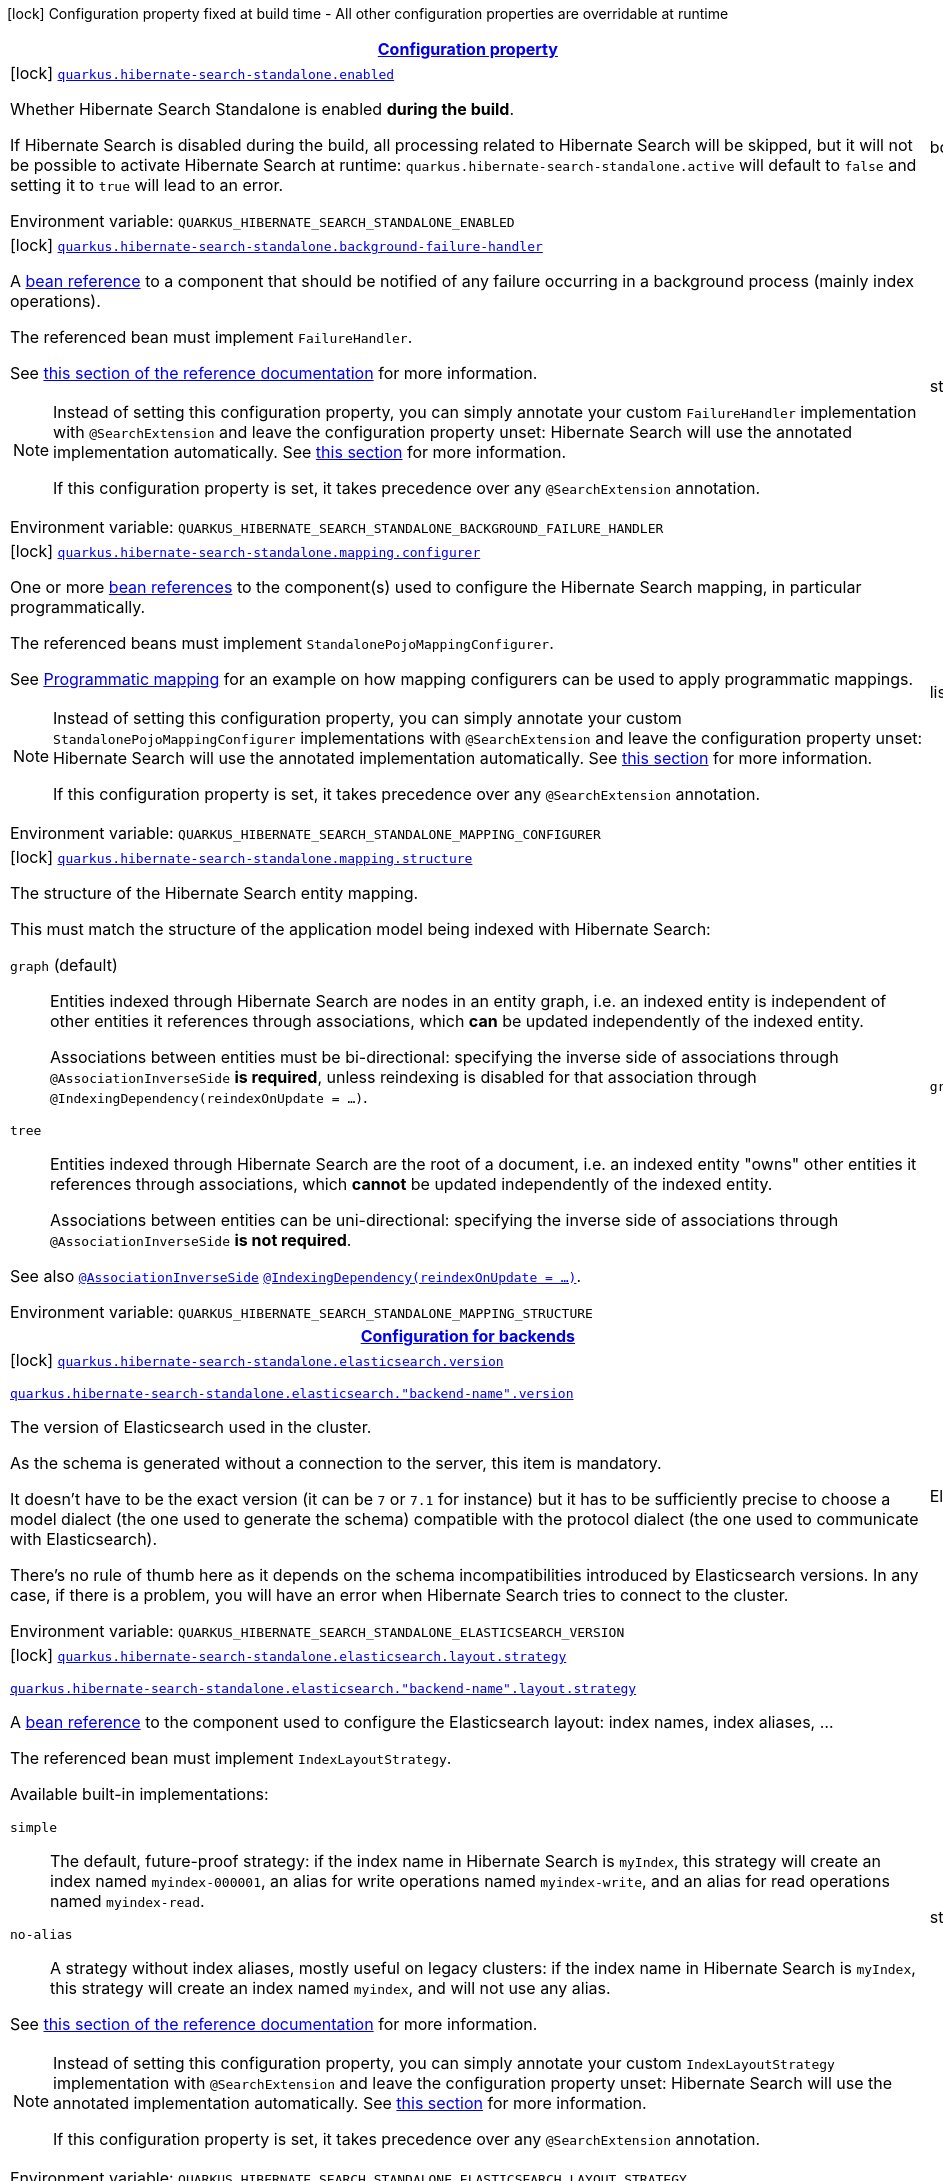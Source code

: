 
:summaryTableId: quarkus-hibernate-search-standalone-hibernate-search-standalone-build-time-config
[.configuration-legend]
icon:lock[title=Fixed at build time] Configuration property fixed at build time - All other configuration properties are overridable at runtime
[.configuration-reference, cols="80,.^10,.^10"]
|===

h|[[quarkus-hibernate-search-standalone-hibernate-search-standalone-build-time-config_configuration]]link:#quarkus-hibernate-search-standalone-hibernate-search-standalone-build-time-config_configuration[Configuration property]

h|Type
h|Default

a|icon:lock[title=Fixed at build time] [[quarkus-hibernate-search-standalone-hibernate-search-standalone-build-time-config_quarkus-hibernate-search-standalone-enabled]]`link:#quarkus-hibernate-search-standalone-hibernate-search-standalone-build-time-config_quarkus-hibernate-search-standalone-enabled[quarkus.hibernate-search-standalone.enabled]`


[.description]
--
Whether Hibernate Search Standalone is enabled **during the build**.

If Hibernate Search is disabled during the build, all processing related to Hibernate Search will be skipped,
but it will not be possible to activate Hibernate Search at runtime:
`quarkus.hibernate-search-standalone.active` will default to `false` and setting it to `true` will lead to an error.

ifdef::add-copy-button-to-env-var[]
Environment variable: env_var_with_copy_button:+++QUARKUS_HIBERNATE_SEARCH_STANDALONE_ENABLED+++[]
endif::add-copy-button-to-env-var[]
ifndef::add-copy-button-to-env-var[]
Environment variable: `+++QUARKUS_HIBERNATE_SEARCH_STANDALONE_ENABLED+++`
endif::add-copy-button-to-env-var[]
--|boolean 
|`true`


a|icon:lock[title=Fixed at build time] [[quarkus-hibernate-search-standalone-hibernate-search-standalone-build-time-config_quarkus-hibernate-search-standalone-background-failure-handler]]`link:#quarkus-hibernate-search-standalone-hibernate-search-standalone-build-time-config_quarkus-hibernate-search-standalone-background-failure-handler[quarkus.hibernate-search-standalone.background-failure-handler]`


[.description]
--
A xref:hibernate-search-stqndqlone-elasticsearch.adoc#bean-reference-note-anchor[bean reference] to a component
that should be notified of any failure occurring in a background process
(mainly index operations).

The referenced bean must implement `FailureHandler`.

See
link:{hibernate-search-docs-url}#configuration-background-failure-handling[this section of the reference documentation]
for more information.

[NOTE]
====
Instead of setting this configuration property,
you can simply annotate your custom `FailureHandler` implementation with `@SearchExtension`
and leave the configuration property unset: Hibernate Search will use the annotated implementation automatically.
See xref:hibernate-search-stqndqlone-elasticsearch.adoc#plugging-in-custom-components[this section]
for more information.

If this configuration property is set, it takes precedence over any `@SearchExtension` annotation.
====

ifdef::add-copy-button-to-env-var[]
Environment variable: env_var_with_copy_button:+++QUARKUS_HIBERNATE_SEARCH_STANDALONE_BACKGROUND_FAILURE_HANDLER+++[]
endif::add-copy-button-to-env-var[]
ifndef::add-copy-button-to-env-var[]
Environment variable: `+++QUARKUS_HIBERNATE_SEARCH_STANDALONE_BACKGROUND_FAILURE_HANDLER+++`
endif::add-copy-button-to-env-var[]
--|string 
|


a|icon:lock[title=Fixed at build time] [[quarkus-hibernate-search-standalone-hibernate-search-standalone-build-time-config_quarkus-hibernate-search-standalone-mapping-configurer]]`link:#quarkus-hibernate-search-standalone-hibernate-search-standalone-build-time-config_quarkus-hibernate-search-standalone-mapping-configurer[quarkus.hibernate-search-standalone.mapping.configurer]`


[.description]
--
One or more xref:hibernate-search-standalone-elasticsearch.adoc#bean-reference-note-anchor[bean references]
to the component(s) used to configure the Hibernate Search mapping,
in particular programmatically.

The referenced beans must implement `StandalonePojoMappingConfigurer`.

See xref:hibernate-search-standalone-elasticsearch.adoc#programmatic-mapping[Programmatic mapping] for an example
on how mapping configurers can be used to apply programmatic mappings.

[NOTE]
====
Instead of setting this configuration property,
you can simply annotate your custom `StandalonePojoMappingConfigurer` implementations with `@SearchExtension`
and leave the configuration property unset: Hibernate Search will use the annotated implementation automatically.
See xref:hibernate-search-standalone-elasticsearch.adoc#plugging-in-custom-components[this section]
for more information.

If this configuration property is set, it takes precedence over any `@SearchExtension` annotation.
====

ifdef::add-copy-button-to-env-var[]
Environment variable: env_var_with_copy_button:+++QUARKUS_HIBERNATE_SEARCH_STANDALONE_MAPPING_CONFIGURER+++[]
endif::add-copy-button-to-env-var[]
ifndef::add-copy-button-to-env-var[]
Environment variable: `+++QUARKUS_HIBERNATE_SEARCH_STANDALONE_MAPPING_CONFIGURER+++`
endif::add-copy-button-to-env-var[]
--|list of string 
|


a|icon:lock[title=Fixed at build time] [[quarkus-hibernate-search-standalone-hibernate-search-standalone-build-time-config_quarkus-hibernate-search-standalone-mapping-structure]]`link:#quarkus-hibernate-search-standalone-hibernate-search-standalone-build-time-config_quarkus-hibernate-search-standalone-mapping-structure[quarkus.hibernate-search-standalone.mapping.structure]`


[.description]
--
The structure of the Hibernate Search entity mapping.

This must match the structure of the application model being indexed with Hibernate Search:

`graph` (default)::
Entities indexed through Hibernate Search are nodes in an entity graph,
i.e. an indexed entity is independent of other entities it references through associations,
which *can* be updated independently of the indexed entity.
+
Associations between entities must be bi-directional:
specifying the inverse side of associations through `@AssociationInverseSide` *is required*,
unless reindexing is disabled for that association through `@IndexingDependency(reindexOnUpdate = ...)`.
`tree`::
Entities indexed through Hibernate Search are the root of a document,
i.e. an indexed entity "owns" other entities it references through associations,
which *cannot* be updated independently of the indexed entity.
+
Associations between entities can be uni-directional:
specifying the inverse side of associations through `@AssociationInverseSide` *is not required*.

See also link:{hibernate-search-docs-url}#mapping-reindexing-associationinverseside[`@AssociationInverseSide`]
link:{hibernate-search-docs-url}#mapping-reindexing-reindexonupdate[`@IndexingDependency(reindexOnUpdate = ...)`].

ifdef::add-copy-button-to-env-var[]
Environment variable: env_var_with_copy_button:+++QUARKUS_HIBERNATE_SEARCH_STANDALONE_MAPPING_STRUCTURE+++[]
endif::add-copy-button-to-env-var[]
ifndef::add-copy-button-to-env-var[]
Environment variable: `+++QUARKUS_HIBERNATE_SEARCH_STANDALONE_MAPPING_STRUCTURE+++`
endif::add-copy-button-to-env-var[]
-- a|
`graph`, `document` 
|`graph`


h|[[quarkus-hibernate-search-standalone-hibernate-search-standalone-build-time-config_quarkus-hibernate-search-standalone-backends-configuration-for-backends]]link:#quarkus-hibernate-search-standalone-hibernate-search-standalone-build-time-config_quarkus-hibernate-search-standalone-backends-configuration-for-backends[Configuration for backends]

h|Type
h|Default

a|icon:lock[title=Fixed at build time] [[quarkus-hibernate-search-standalone-hibernate-search-standalone-build-time-config_quarkus-hibernate-search-standalone-elasticsearch-version]]`link:#quarkus-hibernate-search-standalone-hibernate-search-standalone-build-time-config_quarkus-hibernate-search-standalone-elasticsearch-version[quarkus.hibernate-search-standalone.elasticsearch.version]`

`link:#quarkus-hibernate-search-standalone-hibernate-search-standalone-build-time-config_quarkus-hibernate-search-standalone-elasticsearch-version[quarkus.hibernate-search-standalone.elasticsearch."backend-name".version]`


[.description]
--
The version of Elasticsearch used in the cluster.

As the schema is generated without a connection to the server, this item is mandatory.

It doesn't have to be the exact version (it can be `7` or `7.1` for instance) but it has to be sufficiently precise
to choose a model dialect (the one used to generate the schema) compatible with the protocol dialect (the one used
to communicate with Elasticsearch).

There's no rule of thumb here as it depends on the schema incompatibilities introduced by Elasticsearch versions. In
any case, if there is a problem, you will have an error when Hibernate Search tries to connect to the cluster.

ifdef::add-copy-button-to-env-var[]
Environment variable: env_var_with_copy_button:+++QUARKUS_HIBERNATE_SEARCH_STANDALONE_ELASTICSEARCH_VERSION+++[]
endif::add-copy-button-to-env-var[]
ifndef::add-copy-button-to-env-var[]
Environment variable: `+++QUARKUS_HIBERNATE_SEARCH_STANDALONE_ELASTICSEARCH_VERSION+++`
endif::add-copy-button-to-env-var[]
--|ElasticsearchVersion 
|


a|icon:lock[title=Fixed at build time] [[quarkus-hibernate-search-standalone-hibernate-search-standalone-build-time-config_quarkus-hibernate-search-standalone-elasticsearch-layout-strategy]]`link:#quarkus-hibernate-search-standalone-hibernate-search-standalone-build-time-config_quarkus-hibernate-search-standalone-elasticsearch-layout-strategy[quarkus.hibernate-search-standalone.elasticsearch.layout.strategy]`

`link:#quarkus-hibernate-search-standalone-hibernate-search-standalone-build-time-config_quarkus-hibernate-search-standalone-elasticsearch-layout-strategy[quarkus.hibernate-search-standalone.elasticsearch."backend-name".layout.strategy]`


[.description]
--
A xref:hibernate-search-standalone-elasticsearch.adoc#bean-reference-note-anchor[bean reference] to the component
used to configure the Elasticsearch layout: index names, index aliases, ...

The referenced bean must implement `IndexLayoutStrategy`.

Available built-in implementations:

`simple`::
The default, future-proof strategy: if the index name in Hibernate Search is `myIndex`,
this strategy will create an index named `myindex-000001`, an alias for write operations named `myindex-write`,
and an alias for read operations named `myindex-read`.
`no-alias`::
A strategy without index aliases, mostly useful on legacy clusters:
if the index name in Hibernate Search is `myIndex`,
this strategy will create an index named `myindex`, and will not use any alias.

See
link:{hibernate-search-docs-url}#backend-elasticsearch-indexlayout[this section of the reference documentation]
for more information.

[NOTE]
====
Instead of setting this configuration property,
you can simply annotate your custom `IndexLayoutStrategy` implementation with `@SearchExtension`
and leave the configuration property unset: Hibernate Search will use the annotated implementation automatically.
See xref:hibernate-search-standalone-elasticsearch.adoc#plugging-in-custom-components[this section]
for more information.

If this configuration property is set, it takes precedence over any `@SearchExtension` annotation.
====

ifdef::add-copy-button-to-env-var[]
Environment variable: env_var_with_copy_button:+++QUARKUS_HIBERNATE_SEARCH_STANDALONE_ELASTICSEARCH_LAYOUT_STRATEGY+++[]
endif::add-copy-button-to-env-var[]
ifndef::add-copy-button-to-env-var[]
Environment variable: `+++QUARKUS_HIBERNATE_SEARCH_STANDALONE_ELASTICSEARCH_LAYOUT_STRATEGY+++`
endif::add-copy-button-to-env-var[]
--|string 
|


a|icon:lock[title=Fixed at build time] [[quarkus-hibernate-search-standalone-hibernate-search-standalone-build-time-config_quarkus-hibernate-search-standalone-elasticsearch-schema-management-settings-file]]`link:#quarkus-hibernate-search-standalone-hibernate-search-standalone-build-time-config_quarkus-hibernate-search-standalone-elasticsearch-schema-management-settings-file[quarkus.hibernate-search-standalone.elasticsearch.schema-management.settings-file]`

`link:#quarkus-hibernate-search-standalone-hibernate-search-standalone-build-time-config_quarkus-hibernate-search-standalone-elasticsearch-schema-management-settings-file[quarkus.hibernate-search-standalone.elasticsearch."backend-name".schema-management.settings-file]`


[.description]
--
Path to a file in the classpath holding custom index settings to be included in the index definition
when creating an Elasticsearch index.

The provided settings will be merged with those generated by Hibernate Search, including analyzer definitions.
When analysis is configured both through an analysis configurer and these custom settings, the behavior is undefined;
it should not be relied upon.

See link:{hibernate-search-docs-url}#backend-elasticsearch-configuration-index-settings[this section of the reference documentation]
for more information.

ifdef::add-copy-button-to-env-var[]
Environment variable: env_var_with_copy_button:+++QUARKUS_HIBERNATE_SEARCH_STANDALONE_ELASTICSEARCH_SCHEMA_MANAGEMENT_SETTINGS_FILE+++[]
endif::add-copy-button-to-env-var[]
ifndef::add-copy-button-to-env-var[]
Environment variable: `+++QUARKUS_HIBERNATE_SEARCH_STANDALONE_ELASTICSEARCH_SCHEMA_MANAGEMENT_SETTINGS_FILE+++`
endif::add-copy-button-to-env-var[]
--|string 
|


a|icon:lock[title=Fixed at build time] [[quarkus-hibernate-search-standalone-hibernate-search-standalone-build-time-config_quarkus-hibernate-search-standalone-elasticsearch-schema-management-mapping-file]]`link:#quarkus-hibernate-search-standalone-hibernate-search-standalone-build-time-config_quarkus-hibernate-search-standalone-elasticsearch-schema-management-mapping-file[quarkus.hibernate-search-standalone.elasticsearch.schema-management.mapping-file]`

`link:#quarkus-hibernate-search-standalone-hibernate-search-standalone-build-time-config_quarkus-hibernate-search-standalone-elasticsearch-schema-management-mapping-file[quarkus.hibernate-search-standalone.elasticsearch."backend-name".schema-management.mapping-file]`


[.description]
--
Path to a file in the classpath holding a custom index mapping to be included in the index definition
when creating an Elasticsearch index.

The file does not need to (and generally shouldn't) contain the full mapping:
Hibernate Search will automatically inject missing properties (index fields) in the given mapping.

See link:{hibernate-search-docs-url}#backend-elasticsearch-mapping-custom[this section of the reference documentation]
for more information.

ifdef::add-copy-button-to-env-var[]
Environment variable: env_var_with_copy_button:+++QUARKUS_HIBERNATE_SEARCH_STANDALONE_ELASTICSEARCH_SCHEMA_MANAGEMENT_MAPPING_FILE+++[]
endif::add-copy-button-to-env-var[]
ifndef::add-copy-button-to-env-var[]
Environment variable: `+++QUARKUS_HIBERNATE_SEARCH_STANDALONE_ELASTICSEARCH_SCHEMA_MANAGEMENT_MAPPING_FILE+++`
endif::add-copy-button-to-env-var[]
--|string 
|


a|icon:lock[title=Fixed at build time] [[quarkus-hibernate-search-standalone-hibernate-search-standalone-build-time-config_quarkus-hibernate-search-standalone-elasticsearch-analysis-configurer]]`link:#quarkus-hibernate-search-standalone-hibernate-search-standalone-build-time-config_quarkus-hibernate-search-standalone-elasticsearch-analysis-configurer[quarkus.hibernate-search-standalone.elasticsearch.analysis.configurer]`

`link:#quarkus-hibernate-search-standalone-hibernate-search-standalone-build-time-config_quarkus-hibernate-search-standalone-elasticsearch-analysis-configurer[quarkus.hibernate-search-standalone.elasticsearch."backend-name".analysis.configurer]`


[.description]
--
One or more xref:hibernate-search-standalone-elasticsearch.adoc#bean-reference-note-anchor[bean references]
to the component(s) used to configure full text analysis (e.g. analyzers, normalizers).

The referenced beans must implement `ElasticsearchAnalysisConfigurer`.

See xref:hibernate-search-standalone-elasticsearch.adoc#analysis-configurer[Setting up the analyzers] for more
information.

[NOTE]
====
Instead of setting this configuration property,
you can simply annotate your custom `ElasticsearchAnalysisConfigurer` implementations with `@SearchExtension`
and leave the configuration property unset: Hibernate Search will use the annotated implementation automatically.
See xref:hibernate-search-standalone-elasticsearch.adoc#plugging-in-custom-components[this section]
for more information.

If this configuration property is set, it takes precedence over any `@SearchExtension` annotation.
====

ifdef::add-copy-button-to-env-var[]
Environment variable: env_var_with_copy_button:+++QUARKUS_HIBERNATE_SEARCH_STANDALONE_ELASTICSEARCH_ANALYSIS_CONFIGURER+++[]
endif::add-copy-button-to-env-var[]
ifndef::add-copy-button-to-env-var[]
Environment variable: `+++QUARKUS_HIBERNATE_SEARCH_STANDALONE_ELASTICSEARCH_ANALYSIS_CONFIGURER+++`
endif::add-copy-button-to-env-var[]
--|list of string 
|


a| [[quarkus-hibernate-search-standalone-hibernate-search-standalone-build-time-config_quarkus-hibernate-search-standalone-elasticsearch-hosts]]`link:#quarkus-hibernate-search-standalone-hibernate-search-standalone-build-time-config_quarkus-hibernate-search-standalone-elasticsearch-hosts[quarkus.hibernate-search-standalone.elasticsearch.hosts]`

`link:#quarkus-hibernate-search-standalone-hibernate-search-standalone-build-time-config_quarkus-hibernate-search-standalone-elasticsearch-hosts[quarkus.hibernate-search-standalone.elasticsearch."backend-name".hosts]`


[.description]
--
The list of hosts of the Elasticsearch servers.

ifdef::add-copy-button-to-env-var[]
Environment variable: env_var_with_copy_button:+++QUARKUS_HIBERNATE_SEARCH_STANDALONE_ELASTICSEARCH_HOSTS+++[]
endif::add-copy-button-to-env-var[]
ifndef::add-copy-button-to-env-var[]
Environment variable: `+++QUARKUS_HIBERNATE_SEARCH_STANDALONE_ELASTICSEARCH_HOSTS+++`
endif::add-copy-button-to-env-var[]
--|list of string 
|`localhost:9200`


a| [[quarkus-hibernate-search-standalone-hibernate-search-standalone-build-time-config_quarkus-hibernate-search-standalone-elasticsearch-protocol]]`link:#quarkus-hibernate-search-standalone-hibernate-search-standalone-build-time-config_quarkus-hibernate-search-standalone-elasticsearch-protocol[quarkus.hibernate-search-standalone.elasticsearch.protocol]`

`link:#quarkus-hibernate-search-standalone-hibernate-search-standalone-build-time-config_quarkus-hibernate-search-standalone-elasticsearch-protocol[quarkus.hibernate-search-standalone.elasticsearch."backend-name".protocol]`


[.description]
--
The protocol to use when contacting Elasticsearch servers. Set to "https" to enable SSL/TLS.

ifdef::add-copy-button-to-env-var[]
Environment variable: env_var_with_copy_button:+++QUARKUS_HIBERNATE_SEARCH_STANDALONE_ELASTICSEARCH_PROTOCOL+++[]
endif::add-copy-button-to-env-var[]
ifndef::add-copy-button-to-env-var[]
Environment variable: `+++QUARKUS_HIBERNATE_SEARCH_STANDALONE_ELASTICSEARCH_PROTOCOL+++`
endif::add-copy-button-to-env-var[]
-- a|
`http`, `https` 
|`http`


a| [[quarkus-hibernate-search-standalone-hibernate-search-standalone-build-time-config_quarkus-hibernate-search-standalone-elasticsearch-username]]`link:#quarkus-hibernate-search-standalone-hibernate-search-standalone-build-time-config_quarkus-hibernate-search-standalone-elasticsearch-username[quarkus.hibernate-search-standalone.elasticsearch.username]`

`link:#quarkus-hibernate-search-standalone-hibernate-search-standalone-build-time-config_quarkus-hibernate-search-standalone-elasticsearch-username[quarkus.hibernate-search-standalone.elasticsearch."backend-name".username]`


[.description]
--
The username used for authentication.

ifdef::add-copy-button-to-env-var[]
Environment variable: env_var_with_copy_button:+++QUARKUS_HIBERNATE_SEARCH_STANDALONE_ELASTICSEARCH_USERNAME+++[]
endif::add-copy-button-to-env-var[]
ifndef::add-copy-button-to-env-var[]
Environment variable: `+++QUARKUS_HIBERNATE_SEARCH_STANDALONE_ELASTICSEARCH_USERNAME+++`
endif::add-copy-button-to-env-var[]
--|string 
|


a| [[quarkus-hibernate-search-standalone-hibernate-search-standalone-build-time-config_quarkus-hibernate-search-standalone-elasticsearch-password]]`link:#quarkus-hibernate-search-standalone-hibernate-search-standalone-build-time-config_quarkus-hibernate-search-standalone-elasticsearch-password[quarkus.hibernate-search-standalone.elasticsearch.password]`

`link:#quarkus-hibernate-search-standalone-hibernate-search-standalone-build-time-config_quarkus-hibernate-search-standalone-elasticsearch-password[quarkus.hibernate-search-standalone.elasticsearch."backend-name".password]`


[.description]
--
The password used for authentication.

ifdef::add-copy-button-to-env-var[]
Environment variable: env_var_with_copy_button:+++QUARKUS_HIBERNATE_SEARCH_STANDALONE_ELASTICSEARCH_PASSWORD+++[]
endif::add-copy-button-to-env-var[]
ifndef::add-copy-button-to-env-var[]
Environment variable: `+++QUARKUS_HIBERNATE_SEARCH_STANDALONE_ELASTICSEARCH_PASSWORD+++`
endif::add-copy-button-to-env-var[]
--|string 
|


a| [[quarkus-hibernate-search-standalone-hibernate-search-standalone-build-time-config_quarkus-hibernate-search-standalone-elasticsearch-connection-timeout]]`link:#quarkus-hibernate-search-standalone-hibernate-search-standalone-build-time-config_quarkus-hibernate-search-standalone-elasticsearch-connection-timeout[quarkus.hibernate-search-standalone.elasticsearch.connection-timeout]`

`link:#quarkus-hibernate-search-standalone-hibernate-search-standalone-build-time-config_quarkus-hibernate-search-standalone-elasticsearch-connection-timeout[quarkus.hibernate-search-standalone.elasticsearch."backend-name".connection-timeout]`


[.description]
--
The timeout when establishing a connection to an Elasticsearch server.

ifdef::add-copy-button-to-env-var[]
Environment variable: env_var_with_copy_button:+++QUARKUS_HIBERNATE_SEARCH_STANDALONE_ELASTICSEARCH_CONNECTION_TIMEOUT+++[]
endif::add-copy-button-to-env-var[]
ifndef::add-copy-button-to-env-var[]
Environment variable: `+++QUARKUS_HIBERNATE_SEARCH_STANDALONE_ELASTICSEARCH_CONNECTION_TIMEOUT+++`
endif::add-copy-button-to-env-var[]
--|link:https://docs.oracle.com/javase/8/docs/api/java/time/Duration.html[Duration]
  link:#duration-note-anchor-{summaryTableId}[icon:question-circle[title=More information about the Duration format]]
|`1S`


a| [[quarkus-hibernate-search-standalone-hibernate-search-standalone-build-time-config_quarkus-hibernate-search-standalone-elasticsearch-read-timeout]]`link:#quarkus-hibernate-search-standalone-hibernate-search-standalone-build-time-config_quarkus-hibernate-search-standalone-elasticsearch-read-timeout[quarkus.hibernate-search-standalone.elasticsearch.read-timeout]`

`link:#quarkus-hibernate-search-standalone-hibernate-search-standalone-build-time-config_quarkus-hibernate-search-standalone-elasticsearch-read-timeout[quarkus.hibernate-search-standalone.elasticsearch."backend-name".read-timeout]`


[.description]
--
The timeout when reading responses from an Elasticsearch server.

ifdef::add-copy-button-to-env-var[]
Environment variable: env_var_with_copy_button:+++QUARKUS_HIBERNATE_SEARCH_STANDALONE_ELASTICSEARCH_READ_TIMEOUT+++[]
endif::add-copy-button-to-env-var[]
ifndef::add-copy-button-to-env-var[]
Environment variable: `+++QUARKUS_HIBERNATE_SEARCH_STANDALONE_ELASTICSEARCH_READ_TIMEOUT+++`
endif::add-copy-button-to-env-var[]
--|link:https://docs.oracle.com/javase/8/docs/api/java/time/Duration.html[Duration]
  link:#duration-note-anchor-{summaryTableId}[icon:question-circle[title=More information about the Duration format]]
|`30S`


a| [[quarkus-hibernate-search-standalone-hibernate-search-standalone-build-time-config_quarkus-hibernate-search-standalone-elasticsearch-request-timeout]]`link:#quarkus-hibernate-search-standalone-hibernate-search-standalone-build-time-config_quarkus-hibernate-search-standalone-elasticsearch-request-timeout[quarkus.hibernate-search-standalone.elasticsearch.request-timeout]`

`link:#quarkus-hibernate-search-standalone-hibernate-search-standalone-build-time-config_quarkus-hibernate-search-standalone-elasticsearch-request-timeout[quarkus.hibernate-search-standalone.elasticsearch."backend-name".request-timeout]`


[.description]
--
The timeout when executing a request to an Elasticsearch server.

This includes the time needed to wait for a connection to be available,
send the request and read the response.

ifdef::add-copy-button-to-env-var[]
Environment variable: env_var_with_copy_button:+++QUARKUS_HIBERNATE_SEARCH_STANDALONE_ELASTICSEARCH_REQUEST_TIMEOUT+++[]
endif::add-copy-button-to-env-var[]
ifndef::add-copy-button-to-env-var[]
Environment variable: `+++QUARKUS_HIBERNATE_SEARCH_STANDALONE_ELASTICSEARCH_REQUEST_TIMEOUT+++`
endif::add-copy-button-to-env-var[]
--|link:https://docs.oracle.com/javase/8/docs/api/java/time/Duration.html[Duration]
  link:#duration-note-anchor-{summaryTableId}[icon:question-circle[title=More information about the Duration format]]
|


a| [[quarkus-hibernate-search-standalone-hibernate-search-standalone-build-time-config_quarkus-hibernate-search-standalone-elasticsearch-max-connections]]`link:#quarkus-hibernate-search-standalone-hibernate-search-standalone-build-time-config_quarkus-hibernate-search-standalone-elasticsearch-max-connections[quarkus.hibernate-search-standalone.elasticsearch.max-connections]`

`link:#quarkus-hibernate-search-standalone-hibernate-search-standalone-build-time-config_quarkus-hibernate-search-standalone-elasticsearch-max-connections[quarkus.hibernate-search-standalone.elasticsearch."backend-name".max-connections]`


[.description]
--
The maximum number of connections to all the Elasticsearch servers.

ifdef::add-copy-button-to-env-var[]
Environment variable: env_var_with_copy_button:+++QUARKUS_HIBERNATE_SEARCH_STANDALONE_ELASTICSEARCH_MAX_CONNECTIONS+++[]
endif::add-copy-button-to-env-var[]
ifndef::add-copy-button-to-env-var[]
Environment variable: `+++QUARKUS_HIBERNATE_SEARCH_STANDALONE_ELASTICSEARCH_MAX_CONNECTIONS+++`
endif::add-copy-button-to-env-var[]
--|int 
|`20`


a| [[quarkus-hibernate-search-standalone-hibernate-search-standalone-build-time-config_quarkus-hibernate-search-standalone-elasticsearch-max-connections-per-route]]`link:#quarkus-hibernate-search-standalone-hibernate-search-standalone-build-time-config_quarkus-hibernate-search-standalone-elasticsearch-max-connections-per-route[quarkus.hibernate-search-standalone.elasticsearch.max-connections-per-route]`

`link:#quarkus-hibernate-search-standalone-hibernate-search-standalone-build-time-config_quarkus-hibernate-search-standalone-elasticsearch-max-connections-per-route[quarkus.hibernate-search-standalone.elasticsearch."backend-name".max-connections-per-route]`


[.description]
--
The maximum number of connections per Elasticsearch server.

ifdef::add-copy-button-to-env-var[]
Environment variable: env_var_with_copy_button:+++QUARKUS_HIBERNATE_SEARCH_STANDALONE_ELASTICSEARCH_MAX_CONNECTIONS_PER_ROUTE+++[]
endif::add-copy-button-to-env-var[]
ifndef::add-copy-button-to-env-var[]
Environment variable: `+++QUARKUS_HIBERNATE_SEARCH_STANDALONE_ELASTICSEARCH_MAX_CONNECTIONS_PER_ROUTE+++`
endif::add-copy-button-to-env-var[]
--|int 
|`10`


a| [[quarkus-hibernate-search-standalone-hibernate-search-standalone-build-time-config_quarkus-hibernate-search-standalone-elasticsearch-discovery-enabled]]`link:#quarkus-hibernate-search-standalone-hibernate-search-standalone-build-time-config_quarkus-hibernate-search-standalone-elasticsearch-discovery-enabled[quarkus.hibernate-search-standalone.elasticsearch.discovery.enabled]`

`link:#quarkus-hibernate-search-standalone-hibernate-search-standalone-build-time-config_quarkus-hibernate-search-standalone-elasticsearch-discovery-enabled[quarkus.hibernate-search-standalone.elasticsearch."backend-name".discovery.enabled]`


[.description]
--
Defines if automatic discovery is enabled.

ifdef::add-copy-button-to-env-var[]
Environment variable: env_var_with_copy_button:+++QUARKUS_HIBERNATE_SEARCH_STANDALONE_ELASTICSEARCH_DISCOVERY_ENABLED+++[]
endif::add-copy-button-to-env-var[]
ifndef::add-copy-button-to-env-var[]
Environment variable: `+++QUARKUS_HIBERNATE_SEARCH_STANDALONE_ELASTICSEARCH_DISCOVERY_ENABLED+++`
endif::add-copy-button-to-env-var[]
--|boolean 
|`false`


a| [[quarkus-hibernate-search-standalone-hibernate-search-standalone-build-time-config_quarkus-hibernate-search-standalone-elasticsearch-discovery-refresh-interval]]`link:#quarkus-hibernate-search-standalone-hibernate-search-standalone-build-time-config_quarkus-hibernate-search-standalone-elasticsearch-discovery-refresh-interval[quarkus.hibernate-search-standalone.elasticsearch.discovery.refresh-interval]`

`link:#quarkus-hibernate-search-standalone-hibernate-search-standalone-build-time-config_quarkus-hibernate-search-standalone-elasticsearch-discovery-refresh-interval[quarkus.hibernate-search-standalone.elasticsearch."backend-name".discovery.refresh-interval]`


[.description]
--
Refresh interval of the node list.

ifdef::add-copy-button-to-env-var[]
Environment variable: env_var_with_copy_button:+++QUARKUS_HIBERNATE_SEARCH_STANDALONE_ELASTICSEARCH_DISCOVERY_REFRESH_INTERVAL+++[]
endif::add-copy-button-to-env-var[]
ifndef::add-copy-button-to-env-var[]
Environment variable: `+++QUARKUS_HIBERNATE_SEARCH_STANDALONE_ELASTICSEARCH_DISCOVERY_REFRESH_INTERVAL+++`
endif::add-copy-button-to-env-var[]
--|link:https://docs.oracle.com/javase/8/docs/api/java/time/Duration.html[Duration]
  link:#duration-note-anchor-{summaryTableId}[icon:question-circle[title=More information about the Duration format]]
|`10S`


a| [[quarkus-hibernate-search-standalone-hibernate-search-standalone-build-time-config_quarkus-hibernate-search-standalone-elasticsearch-thread-pool-size]]`link:#quarkus-hibernate-search-standalone-hibernate-search-standalone-build-time-config_quarkus-hibernate-search-standalone-elasticsearch-thread-pool-size[quarkus.hibernate-search-standalone.elasticsearch.thread-pool.size]`

`link:#quarkus-hibernate-search-standalone-hibernate-search-standalone-build-time-config_quarkus-hibernate-search-standalone-elasticsearch-thread-pool-size[quarkus.hibernate-search-standalone.elasticsearch."backend-name".thread-pool.size]`


[.description]
--
The size of the thread pool assigned to the backend.

Note that number is **per backend**, not per index.
Adding more indexes will not add more threads.

As all operations happening in this thread-pool are non-blocking,
raising its size above the number of processor cores available to the JVM will not bring noticeable performance
benefit.
The only reason to alter this setting would be to reduce the number of threads;
for example, in an application with a single index with a single indexing queue,
running on a machine with 64 processor cores,
you might want to bring down the number of threads.

Defaults to the number of processor cores available to the JVM on startup.

ifdef::add-copy-button-to-env-var[]
Environment variable: env_var_with_copy_button:+++QUARKUS_HIBERNATE_SEARCH_STANDALONE_ELASTICSEARCH_THREAD_POOL_SIZE+++[]
endif::add-copy-button-to-env-var[]
ifndef::add-copy-button-to-env-var[]
Environment variable: `+++QUARKUS_HIBERNATE_SEARCH_STANDALONE_ELASTICSEARCH_THREAD_POOL_SIZE+++`
endif::add-copy-button-to-env-var[]
--|int 
|


a| [[quarkus-hibernate-search-standalone-hibernate-search-standalone-build-time-config_quarkus-hibernate-search-standalone-elasticsearch-query-shard-failure-ignore]]`link:#quarkus-hibernate-search-standalone-hibernate-search-standalone-build-time-config_quarkus-hibernate-search-standalone-elasticsearch-query-shard-failure-ignore[quarkus.hibernate-search-standalone.elasticsearch.query.shard-failure.ignore]`

`link:#quarkus-hibernate-search-standalone-hibernate-search-standalone-build-time-config_quarkus-hibernate-search-standalone-elasticsearch-query-shard-failure-ignore[quarkus.hibernate-search-standalone.elasticsearch."backend-name".query.shard-failure.ignore]`


[.description]
--
Whether partial shard failures are ignored (`true`) or lead to Hibernate Search throwing an exception (`false`).

ifdef::add-copy-button-to-env-var[]
Environment variable: env_var_with_copy_button:+++QUARKUS_HIBERNATE_SEARCH_STANDALONE_ELASTICSEARCH_QUERY_SHARD_FAILURE_IGNORE+++[]
endif::add-copy-button-to-env-var[]
ifndef::add-copy-button-to-env-var[]
Environment variable: `+++QUARKUS_HIBERNATE_SEARCH_STANDALONE_ELASTICSEARCH_QUERY_SHARD_FAILURE_IGNORE+++`
endif::add-copy-button-to-env-var[]
--|boolean 
|`false`


a| [[quarkus-hibernate-search-standalone-hibernate-search-standalone-build-time-config_quarkus-hibernate-search-standalone-elasticsearch-version-check-enabled]]`link:#quarkus-hibernate-search-standalone-hibernate-search-standalone-build-time-config_quarkus-hibernate-search-standalone-elasticsearch-version-check-enabled[quarkus.hibernate-search-standalone.elasticsearch.version-check.enabled]`

`link:#quarkus-hibernate-search-standalone-hibernate-search-standalone-build-time-config_quarkus-hibernate-search-standalone-elasticsearch-version-check-enabled[quarkus.hibernate-search-standalone.elasticsearch."backend-name".version-check.enabled]`


[.description]
--
Whether Hibernate Search should check the version of the Elasticsearch cluster on startup.

Set to `false` if the Elasticsearch cluster may not be available on startup.

ifdef::add-copy-button-to-env-var[]
Environment variable: env_var_with_copy_button:+++QUARKUS_HIBERNATE_SEARCH_STANDALONE_ELASTICSEARCH_VERSION_CHECK_ENABLED+++[]
endif::add-copy-button-to-env-var[]
ifndef::add-copy-button-to-env-var[]
Environment variable: `+++QUARKUS_HIBERNATE_SEARCH_STANDALONE_ELASTICSEARCH_VERSION_CHECK_ENABLED+++`
endif::add-copy-button-to-env-var[]
--|boolean 
|`true`


a| [[quarkus-hibernate-search-standalone-hibernate-search-standalone-build-time-config_quarkus-hibernate-search-standalone-elasticsearch-schema-management-required-status]]`link:#quarkus-hibernate-search-standalone-hibernate-search-standalone-build-time-config_quarkus-hibernate-search-standalone-elasticsearch-schema-management-required-status[quarkus.hibernate-search-standalone.elasticsearch.schema-management.required-status]`

`link:#quarkus-hibernate-search-standalone-hibernate-search-standalone-build-time-config_quarkus-hibernate-search-standalone-elasticsearch-schema-management-required-status[quarkus.hibernate-search-standalone.elasticsearch."backend-name".schema-management.required-status]`


[.description]
--
The minimal https://www.elastic.co/guide/en/elasticsearch/reference/7.17/cluster-health.html[Elasticsearch cluster
status] required on startup.

ifdef::add-copy-button-to-env-var[]
Environment variable: env_var_with_copy_button:+++QUARKUS_HIBERNATE_SEARCH_STANDALONE_ELASTICSEARCH_SCHEMA_MANAGEMENT_REQUIRED_STATUS+++[]
endif::add-copy-button-to-env-var[]
ifndef::add-copy-button-to-env-var[]
Environment variable: `+++QUARKUS_HIBERNATE_SEARCH_STANDALONE_ELASTICSEARCH_SCHEMA_MANAGEMENT_REQUIRED_STATUS+++`
endif::add-copy-button-to-env-var[]
-- a|
`green`, `yellow`, `red` 
|`yellow`


a| [[quarkus-hibernate-search-standalone-hibernate-search-standalone-build-time-config_quarkus-hibernate-search-standalone-elasticsearch-schema-management-required-status-wait-timeout]]`link:#quarkus-hibernate-search-standalone-hibernate-search-standalone-build-time-config_quarkus-hibernate-search-standalone-elasticsearch-schema-management-required-status-wait-timeout[quarkus.hibernate-search-standalone.elasticsearch.schema-management.required-status-wait-timeout]`

`link:#quarkus-hibernate-search-standalone-hibernate-search-standalone-build-time-config_quarkus-hibernate-search-standalone-elasticsearch-schema-management-required-status-wait-timeout[quarkus.hibernate-search-standalone.elasticsearch."backend-name".schema-management.required-status-wait-timeout]`


[.description]
--
How long we should wait for the status before failing the bootstrap.

ifdef::add-copy-button-to-env-var[]
Environment variable: env_var_with_copy_button:+++QUARKUS_HIBERNATE_SEARCH_STANDALONE_ELASTICSEARCH_SCHEMA_MANAGEMENT_REQUIRED_STATUS_WAIT_TIMEOUT+++[]
endif::add-copy-button-to-env-var[]
ifndef::add-copy-button-to-env-var[]
Environment variable: `+++QUARKUS_HIBERNATE_SEARCH_STANDALONE_ELASTICSEARCH_SCHEMA_MANAGEMENT_REQUIRED_STATUS_WAIT_TIMEOUT+++`
endif::add-copy-button-to-env-var[]
--|link:https://docs.oracle.com/javase/8/docs/api/java/time/Duration.html[Duration]
  link:#duration-note-anchor-{summaryTableId}[icon:question-circle[title=More information about the Duration format]]
|`10S`


a| [[quarkus-hibernate-search-standalone-hibernate-search-standalone-build-time-config_quarkus-hibernate-search-standalone-elasticsearch-indexing-queue-count]]`link:#quarkus-hibernate-search-standalone-hibernate-search-standalone-build-time-config_quarkus-hibernate-search-standalone-elasticsearch-indexing-queue-count[quarkus.hibernate-search-standalone.elasticsearch.indexing.queue-count]`

`link:#quarkus-hibernate-search-standalone-hibernate-search-standalone-build-time-config_quarkus-hibernate-search-standalone-elasticsearch-indexing-queue-count[quarkus.hibernate-search-standalone.elasticsearch."backend-name".indexing.queue-count]`


[.description]
--
The number of indexing queues assigned to each index.

Higher values will lead to more connections being used in parallel,
which may lead to higher indexing throughput,
but incurs a risk of overloading Elasticsearch,
i.e. of overflowing its HTTP request buffers and tripping
https://www.elastic.co/guide/en/elasticsearch/reference/7.9/circuit-breaker.html[circuit breakers],
leading to Elasticsearch giving up on some request and resulting in indexing failures.

ifdef::add-copy-button-to-env-var[]
Environment variable: env_var_with_copy_button:+++QUARKUS_HIBERNATE_SEARCH_STANDALONE_ELASTICSEARCH_INDEXING_QUEUE_COUNT+++[]
endif::add-copy-button-to-env-var[]
ifndef::add-copy-button-to-env-var[]
Environment variable: `+++QUARKUS_HIBERNATE_SEARCH_STANDALONE_ELASTICSEARCH_INDEXING_QUEUE_COUNT+++`
endif::add-copy-button-to-env-var[]
--|int 
|`10`


a| [[quarkus-hibernate-search-standalone-hibernate-search-standalone-build-time-config_quarkus-hibernate-search-standalone-elasticsearch-indexing-queue-size]]`link:#quarkus-hibernate-search-standalone-hibernate-search-standalone-build-time-config_quarkus-hibernate-search-standalone-elasticsearch-indexing-queue-size[quarkus.hibernate-search-standalone.elasticsearch.indexing.queue-size]`

`link:#quarkus-hibernate-search-standalone-hibernate-search-standalone-build-time-config_quarkus-hibernate-search-standalone-elasticsearch-indexing-queue-size[quarkus.hibernate-search-standalone.elasticsearch."backend-name".indexing.queue-size]`


[.description]
--
The size of indexing queues.

Lower values may lead to lower memory usage, especially if there are many queues,
but values that are too low will reduce the likeliness of reaching the max bulk size
and increase the likeliness of application threads blocking because the queue is full,
which may lead to lower indexing throughput.

ifdef::add-copy-button-to-env-var[]
Environment variable: env_var_with_copy_button:+++QUARKUS_HIBERNATE_SEARCH_STANDALONE_ELASTICSEARCH_INDEXING_QUEUE_SIZE+++[]
endif::add-copy-button-to-env-var[]
ifndef::add-copy-button-to-env-var[]
Environment variable: `+++QUARKUS_HIBERNATE_SEARCH_STANDALONE_ELASTICSEARCH_INDEXING_QUEUE_SIZE+++`
endif::add-copy-button-to-env-var[]
--|int 
|`1000`


a| [[quarkus-hibernate-search-standalone-hibernate-search-standalone-build-time-config_quarkus-hibernate-search-standalone-elasticsearch-indexing-max-bulk-size]]`link:#quarkus-hibernate-search-standalone-hibernate-search-standalone-build-time-config_quarkus-hibernate-search-standalone-elasticsearch-indexing-max-bulk-size[quarkus.hibernate-search-standalone.elasticsearch.indexing.max-bulk-size]`

`link:#quarkus-hibernate-search-standalone-hibernate-search-standalone-build-time-config_quarkus-hibernate-search-standalone-elasticsearch-indexing-max-bulk-size[quarkus.hibernate-search-standalone.elasticsearch."backend-name".indexing.max-bulk-size]`


[.description]
--
The maximum size of bulk requests created when processing indexing queues.

Higher values will lead to more documents being sent in each HTTP request sent to Elasticsearch,
which may lead to higher indexing throughput,
but incurs a risk of overloading Elasticsearch,
i.e. of overflowing its HTTP request buffers and tripping
https://www.elastic.co/guide/en/elasticsearch/reference/7.9/circuit-breaker.html[circuit breakers],
leading to Elasticsearch giving up on some request and resulting in indexing failures.

Note that raising this number above the queue size has no effect,
as bulks cannot include more requests than are contained in the queue.

ifdef::add-copy-button-to-env-var[]
Environment variable: env_var_with_copy_button:+++QUARKUS_HIBERNATE_SEARCH_STANDALONE_ELASTICSEARCH_INDEXING_MAX_BULK_SIZE+++[]
endif::add-copy-button-to-env-var[]
ifndef::add-copy-button-to-env-var[]
Environment variable: `+++QUARKUS_HIBERNATE_SEARCH_STANDALONE_ELASTICSEARCH_INDEXING_MAX_BULK_SIZE+++`
endif::add-copy-button-to-env-var[]
--|int 
|`100`


h|[[quarkus-hibernate-search-standalone-hibernate-search-standalone-build-time-config_quarkus-hibernate-search-standalone-elasticsearch-indexes-per-index-configuration-overrides]]link:#quarkus-hibernate-search-standalone-hibernate-search-standalone-build-time-config_quarkus-hibernate-search-standalone-elasticsearch-indexes-per-index-configuration-overrides[Per-index configuration overrides]

h|Type
h|Default

a|icon:lock[title=Fixed at build time] [[quarkus-hibernate-search-standalone-hibernate-search-standalone-build-time-config_quarkus-hibernate-search-standalone-elasticsearch-indexes-index-name-schema-management-settings-file]]`link:#quarkus-hibernate-search-standalone-hibernate-search-standalone-build-time-config_quarkus-hibernate-search-standalone-elasticsearch-indexes-index-name-schema-management-settings-file[quarkus.hibernate-search-standalone.elasticsearch.indexes."index-name".schema-management.settings-file]`

`link:#quarkus-hibernate-search-standalone-hibernate-search-standalone-build-time-config_quarkus-hibernate-search-standalone-elasticsearch-indexes-index-name-schema-management-settings-file[quarkus.hibernate-search-standalone.elasticsearch."backend-name".indexes."index-name".schema-management.settings-file]`


[.description]
--
Path to a file in the classpath holding custom index settings to be included in the index definition
when creating an Elasticsearch index.

The provided settings will be merged with those generated by Hibernate Search, including analyzer definitions.
When analysis is configured both through an analysis configurer and these custom settings, the behavior is undefined;
it should not be relied upon.

See link:{hibernate-search-docs-url}#backend-elasticsearch-configuration-index-settings[this section of the reference documentation]
for more information.

ifdef::add-copy-button-to-env-var[]
Environment variable: env_var_with_copy_button:+++QUARKUS_HIBERNATE_SEARCH_STANDALONE_ELASTICSEARCH_INDEXES__INDEX_NAME__SCHEMA_MANAGEMENT_SETTINGS_FILE+++[]
endif::add-copy-button-to-env-var[]
ifndef::add-copy-button-to-env-var[]
Environment variable: `+++QUARKUS_HIBERNATE_SEARCH_STANDALONE_ELASTICSEARCH_INDEXES__INDEX_NAME__SCHEMA_MANAGEMENT_SETTINGS_FILE+++`
endif::add-copy-button-to-env-var[]
--|string 
|


a|icon:lock[title=Fixed at build time] [[quarkus-hibernate-search-standalone-hibernate-search-standalone-build-time-config_quarkus-hibernate-search-standalone-elasticsearch-indexes-index-name-schema-management-mapping-file]]`link:#quarkus-hibernate-search-standalone-hibernate-search-standalone-build-time-config_quarkus-hibernate-search-standalone-elasticsearch-indexes-index-name-schema-management-mapping-file[quarkus.hibernate-search-standalone.elasticsearch.indexes."index-name".schema-management.mapping-file]`

`link:#quarkus-hibernate-search-standalone-hibernate-search-standalone-build-time-config_quarkus-hibernate-search-standalone-elasticsearch-indexes-index-name-schema-management-mapping-file[quarkus.hibernate-search-standalone.elasticsearch."backend-name".indexes."index-name".schema-management.mapping-file]`


[.description]
--
Path to a file in the classpath holding a custom index mapping to be included in the index definition
when creating an Elasticsearch index.

The file does not need to (and generally shouldn't) contain the full mapping:
Hibernate Search will automatically inject missing properties (index fields) in the given mapping.

See link:{hibernate-search-docs-url}#backend-elasticsearch-mapping-custom[this section of the reference documentation]
for more information.

ifdef::add-copy-button-to-env-var[]
Environment variable: env_var_with_copy_button:+++QUARKUS_HIBERNATE_SEARCH_STANDALONE_ELASTICSEARCH_INDEXES__INDEX_NAME__SCHEMA_MANAGEMENT_MAPPING_FILE+++[]
endif::add-copy-button-to-env-var[]
ifndef::add-copy-button-to-env-var[]
Environment variable: `+++QUARKUS_HIBERNATE_SEARCH_STANDALONE_ELASTICSEARCH_INDEXES__INDEX_NAME__SCHEMA_MANAGEMENT_MAPPING_FILE+++`
endif::add-copy-button-to-env-var[]
--|string 
|


a|icon:lock[title=Fixed at build time] [[quarkus-hibernate-search-standalone-hibernate-search-standalone-build-time-config_quarkus-hibernate-search-standalone-elasticsearch-indexes-index-name-analysis-configurer]]`link:#quarkus-hibernate-search-standalone-hibernate-search-standalone-build-time-config_quarkus-hibernate-search-standalone-elasticsearch-indexes-index-name-analysis-configurer[quarkus.hibernate-search-standalone.elasticsearch.indexes."index-name".analysis.configurer]`

`link:#quarkus-hibernate-search-standalone-hibernate-search-standalone-build-time-config_quarkus-hibernate-search-standalone-elasticsearch-indexes-index-name-analysis-configurer[quarkus.hibernate-search-standalone.elasticsearch."backend-name".indexes."index-name".analysis.configurer]`


[.description]
--
One or more xref:hibernate-search-standalone-elasticsearch.adoc#bean-reference-note-anchor[bean references]
to the component(s) used to configure full text analysis (e.g. analyzers, normalizers).

The referenced beans must implement `ElasticsearchAnalysisConfigurer`.

See xref:hibernate-search-standalone-elasticsearch.adoc#analysis-configurer[Setting up the analyzers] for more
information.

[NOTE]
====
Instead of setting this configuration property,
you can simply annotate your custom `ElasticsearchAnalysisConfigurer` implementations with `@SearchExtension`
and leave the configuration property unset: Hibernate Search will use the annotated implementation automatically.
See xref:hibernate-search-standalone-elasticsearch.adoc#plugging-in-custom-components[this section]
for more information.

If this configuration property is set, it takes precedence over any `@SearchExtension` annotation.
====

ifdef::add-copy-button-to-env-var[]
Environment variable: env_var_with_copy_button:+++QUARKUS_HIBERNATE_SEARCH_STANDALONE_ELASTICSEARCH_INDEXES__INDEX_NAME__ANALYSIS_CONFIGURER+++[]
endif::add-copy-button-to-env-var[]
ifndef::add-copy-button-to-env-var[]
Environment variable: `+++QUARKUS_HIBERNATE_SEARCH_STANDALONE_ELASTICSEARCH_INDEXES__INDEX_NAME__ANALYSIS_CONFIGURER+++`
endif::add-copy-button-to-env-var[]
--|list of string 
|


a| [[quarkus-hibernate-search-standalone-hibernate-search-standalone-build-time-config_quarkus-hibernate-search-standalone-elasticsearch-indexes-index-name-schema-management-required-status]]`link:#quarkus-hibernate-search-standalone-hibernate-search-standalone-build-time-config_quarkus-hibernate-search-standalone-elasticsearch-indexes-index-name-schema-management-required-status[quarkus.hibernate-search-standalone.elasticsearch.indexes."index-name".schema-management.required-status]`

`link:#quarkus-hibernate-search-standalone-hibernate-search-standalone-build-time-config_quarkus-hibernate-search-standalone-elasticsearch-indexes-index-name-schema-management-required-status[quarkus.hibernate-search-standalone.elasticsearch."backend-name".indexes."index-name".schema-management.required-status]`


[.description]
--
The minimal https://www.elastic.co/guide/en/elasticsearch/reference/7.17/cluster-health.html[Elasticsearch cluster
status] required on startup.

ifdef::add-copy-button-to-env-var[]
Environment variable: env_var_with_copy_button:+++QUARKUS_HIBERNATE_SEARCH_STANDALONE_ELASTICSEARCH_INDEXES__INDEX_NAME__SCHEMA_MANAGEMENT_REQUIRED_STATUS+++[]
endif::add-copy-button-to-env-var[]
ifndef::add-copy-button-to-env-var[]
Environment variable: `+++QUARKUS_HIBERNATE_SEARCH_STANDALONE_ELASTICSEARCH_INDEXES__INDEX_NAME__SCHEMA_MANAGEMENT_REQUIRED_STATUS+++`
endif::add-copy-button-to-env-var[]
-- a|
`green`, `yellow`, `red` 
|`yellow`


a| [[quarkus-hibernate-search-standalone-hibernate-search-standalone-build-time-config_quarkus-hibernate-search-standalone-elasticsearch-indexes-index-name-schema-management-required-status-wait-timeout]]`link:#quarkus-hibernate-search-standalone-hibernate-search-standalone-build-time-config_quarkus-hibernate-search-standalone-elasticsearch-indexes-index-name-schema-management-required-status-wait-timeout[quarkus.hibernate-search-standalone.elasticsearch.indexes."index-name".schema-management.required-status-wait-timeout]`

`link:#quarkus-hibernate-search-standalone-hibernate-search-standalone-build-time-config_quarkus-hibernate-search-standalone-elasticsearch-indexes-index-name-schema-management-required-status-wait-timeout[quarkus.hibernate-search-standalone.elasticsearch."backend-name".indexes."index-name".schema-management.required-status-wait-timeout]`


[.description]
--
How long we should wait for the status before failing the bootstrap.

ifdef::add-copy-button-to-env-var[]
Environment variable: env_var_with_copy_button:+++QUARKUS_HIBERNATE_SEARCH_STANDALONE_ELASTICSEARCH_INDEXES__INDEX_NAME__SCHEMA_MANAGEMENT_REQUIRED_STATUS_WAIT_TIMEOUT+++[]
endif::add-copy-button-to-env-var[]
ifndef::add-copy-button-to-env-var[]
Environment variable: `+++QUARKUS_HIBERNATE_SEARCH_STANDALONE_ELASTICSEARCH_INDEXES__INDEX_NAME__SCHEMA_MANAGEMENT_REQUIRED_STATUS_WAIT_TIMEOUT+++`
endif::add-copy-button-to-env-var[]
--|link:https://docs.oracle.com/javase/8/docs/api/java/time/Duration.html[Duration]
  link:#duration-note-anchor-{summaryTableId}[icon:question-circle[title=More information about the Duration format]]
|`10S`


a| [[quarkus-hibernate-search-standalone-hibernate-search-standalone-build-time-config_quarkus-hibernate-search-standalone-elasticsearch-indexes-index-name-indexing-queue-count]]`link:#quarkus-hibernate-search-standalone-hibernate-search-standalone-build-time-config_quarkus-hibernate-search-standalone-elasticsearch-indexes-index-name-indexing-queue-count[quarkus.hibernate-search-standalone.elasticsearch.indexes."index-name".indexing.queue-count]`

`link:#quarkus-hibernate-search-standalone-hibernate-search-standalone-build-time-config_quarkus-hibernate-search-standalone-elasticsearch-indexes-index-name-indexing-queue-count[quarkus.hibernate-search-standalone.elasticsearch."backend-name".indexes."index-name".indexing.queue-count]`


[.description]
--
The number of indexing queues assigned to each index.

Higher values will lead to more connections being used in parallel,
which may lead to higher indexing throughput,
but incurs a risk of overloading Elasticsearch,
i.e. of overflowing its HTTP request buffers and tripping
https://www.elastic.co/guide/en/elasticsearch/reference/7.9/circuit-breaker.html[circuit breakers],
leading to Elasticsearch giving up on some request and resulting in indexing failures.

ifdef::add-copy-button-to-env-var[]
Environment variable: env_var_with_copy_button:+++QUARKUS_HIBERNATE_SEARCH_STANDALONE_ELASTICSEARCH_INDEXES__INDEX_NAME__INDEXING_QUEUE_COUNT+++[]
endif::add-copy-button-to-env-var[]
ifndef::add-copy-button-to-env-var[]
Environment variable: `+++QUARKUS_HIBERNATE_SEARCH_STANDALONE_ELASTICSEARCH_INDEXES__INDEX_NAME__INDEXING_QUEUE_COUNT+++`
endif::add-copy-button-to-env-var[]
--|int 
|`10`


a| [[quarkus-hibernate-search-standalone-hibernate-search-standalone-build-time-config_quarkus-hibernate-search-standalone-elasticsearch-indexes-index-name-indexing-queue-size]]`link:#quarkus-hibernate-search-standalone-hibernate-search-standalone-build-time-config_quarkus-hibernate-search-standalone-elasticsearch-indexes-index-name-indexing-queue-size[quarkus.hibernate-search-standalone.elasticsearch.indexes."index-name".indexing.queue-size]`

`link:#quarkus-hibernate-search-standalone-hibernate-search-standalone-build-time-config_quarkus-hibernate-search-standalone-elasticsearch-indexes-index-name-indexing-queue-size[quarkus.hibernate-search-standalone.elasticsearch."backend-name".indexes."index-name".indexing.queue-size]`


[.description]
--
The size of indexing queues.

Lower values may lead to lower memory usage, especially if there are many queues,
but values that are too low will reduce the likeliness of reaching the max bulk size
and increase the likeliness of application threads blocking because the queue is full,
which may lead to lower indexing throughput.

ifdef::add-copy-button-to-env-var[]
Environment variable: env_var_with_copy_button:+++QUARKUS_HIBERNATE_SEARCH_STANDALONE_ELASTICSEARCH_INDEXES__INDEX_NAME__INDEXING_QUEUE_SIZE+++[]
endif::add-copy-button-to-env-var[]
ifndef::add-copy-button-to-env-var[]
Environment variable: `+++QUARKUS_HIBERNATE_SEARCH_STANDALONE_ELASTICSEARCH_INDEXES__INDEX_NAME__INDEXING_QUEUE_SIZE+++`
endif::add-copy-button-to-env-var[]
--|int 
|`1000`


a| [[quarkus-hibernate-search-standalone-hibernate-search-standalone-build-time-config_quarkus-hibernate-search-standalone-elasticsearch-indexes-index-name-indexing-max-bulk-size]]`link:#quarkus-hibernate-search-standalone-hibernate-search-standalone-build-time-config_quarkus-hibernate-search-standalone-elasticsearch-indexes-index-name-indexing-max-bulk-size[quarkus.hibernate-search-standalone.elasticsearch.indexes."index-name".indexing.max-bulk-size]`

`link:#quarkus-hibernate-search-standalone-hibernate-search-standalone-build-time-config_quarkus-hibernate-search-standalone-elasticsearch-indexes-index-name-indexing-max-bulk-size[quarkus.hibernate-search-standalone.elasticsearch."backend-name".indexes."index-name".indexing.max-bulk-size]`


[.description]
--
The maximum size of bulk requests created when processing indexing queues.

Higher values will lead to more documents being sent in each HTTP request sent to Elasticsearch,
which may lead to higher indexing throughput,
but incurs a risk of overloading Elasticsearch,
i.e. of overflowing its HTTP request buffers and tripping
https://www.elastic.co/guide/en/elasticsearch/reference/7.9/circuit-breaker.html[circuit breakers],
leading to Elasticsearch giving up on some request and resulting in indexing failures.

Note that raising this number above the queue size has no effect,
as bulks cannot include more requests than are contained in the queue.

ifdef::add-copy-button-to-env-var[]
Environment variable: env_var_with_copy_button:+++QUARKUS_HIBERNATE_SEARCH_STANDALONE_ELASTICSEARCH_INDEXES__INDEX_NAME__INDEXING_MAX_BULK_SIZE+++[]
endif::add-copy-button-to-env-var[]
ifndef::add-copy-button-to-env-var[]
Environment variable: `+++QUARKUS_HIBERNATE_SEARCH_STANDALONE_ELASTICSEARCH_INDEXES__INDEX_NAME__INDEXING_MAX_BULK_SIZE+++`
endif::add-copy-button-to-env-var[]
--|int 
|`100`

|===
ifndef::no-duration-note[]
[NOTE]
[id='duration-note-anchor-{summaryTableId}']
.About the Duration format
====
To write duration values, use the standard `java.time.Duration` format.
See the link:https://docs.oracle.com/en/java/javase/17/docs/api/java.base/java/time/Duration.html#parse(java.lang.CharSequence)[Duration#parse() Java API documentation] for more information.

You can also use a simplified format, starting with a number:

* If the value is only a number, it represents time in seconds.
* If the value is a number followed by `ms`, it represents time in milliseconds.

In other cases, the simplified format is translated to the `java.time.Duration` format for parsing:

* If the value is a number followed by `h`, `m`, or `s`, it is prefixed with `PT`.
* If the value is a number followed by `d`, it is prefixed with `P`.
====
endif::no-duration-note[]
